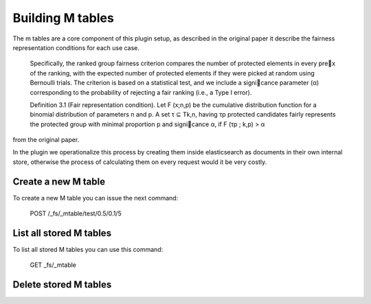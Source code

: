 Building M tables
*******************************

The m tables are a core component of this plugin setup, as described in the original paper it describe the fairness
representation conditions for each use case.

    Specifically, the ranked group fairness criterion compares the
    number of protected elements in every prex of the ranking, with
    the expected number of protected elements if they were picked at
    random using Bernoulli trials. The criterion is based on a statistical
    test, and we include a signicance parameter (α) corresponding to
    the probability of rejecting a fair ranking (i.e., a Type I error).


    Definition 3.1 (Fair representation condition). Let F (x;n,p) be
    the cumulative distribution function for a binomial distribution of
    parameters n and p. A set τ ⊆ Tk,n, having τp protected candidates
    fairly represents the protected group with minimal proportion p
    and signicance α, if F (τp ; k,p) > α

from the original paper.

In the plugin we operationalize this process by creating them inside elasticsearch as documents in their own internal store,
otherwise the process of calculating them on every request would it be very costly.


=======================
Create a new M table
=======================

To create a new M table you can issue the next command:

    POST /_fs/_mtable/test/0.5/0.1/5


=======================
List all stored M tables
=======================

To list all stored M tables you can use this command:

    GET _fs/_mtable



=======================
Delete stored M tables
=======================

